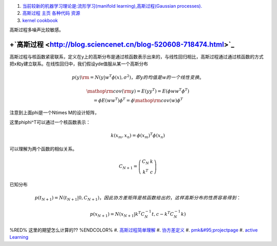 #. `当前较新的机器学习理论是:流形学习(manifold learning),高斯过程(Gaussian processes). <http://blog.csdn.net/ericgogh/article/details/7264996>`_  
#. `高斯过程 主页  各种代码 资源 <http://www.gaussianprocess.org/>`_  
#. `kernel cookbook <http://mlg.eng.cam.ac.uk/duvenaud/cookbook/index.html>`_  

高斯过程多噪声比较敏感。


.. graphviz::

   digraph GP {
        nodesep=0.8;
        node [fontname="bitStream Vera Sans",fontszie=8,shape="record"]
        GP[label = "Gussian Process"]
        SP [color=yellow,
   	    label = "{StochasticProcess | \
   	              function familiy | \
   				  rondom variable is range}"
   	 ]		
        DF [ color=green,
           label = "{Distribute function  | \
   		         integration calculus function | \
   				  order is by input number}"
        ]
        GP ->SP -> DF; 
   }
   

+`高斯过程 <http://blog.sciencenet.cn/blog-520608-718474.html>`_ 
=====================================================================



高斯过程与核函数紧密联系，定义在y上的高斯分布是通过核函数表示出来的，与线性回归相比，高斯过程通过通过核函数的方式把x和y建立联系。在线性回归中，我们假设yde值服从某一个高斯分布

.. math:: 
   p\left( y \right){\rm{ = }}N\left( {y|{w^T}\phi \left( x \right),{\sigma ^2}} \right)，即y的均值是w的一个线性变换。

.. math::
   \begin{array}{c}
   {\mathop{\rm cov}} \left( {\rm{y}} \right) = E\left( {y{y^T}} \right) = E\left( {\phi w{w^T}{\phi ^T}} \right)\\
    = \phi E\left( {w{w^T}} \right){\phi ^T} = \phi {\mathop{\rm cov}} \left( w \right){\phi ^T}
   \end{array}

注意到上面\phi是一个N\times M的设计矩阵，

这里\phi\phi^T可以通过一个核函数表示：

.. math::
   k\left( {{x_m},{x_n}} \right) = \phi {\left( {{x_m}} \right)^T}\phi \left( {{x_n}} \right)

可以理解为两个函数的相似关系。

.. math::
   {C_{N + 1}} = \left( {\begin{array}{\*{20}{c}}
  {{C_N}}&k\\
  {{k^T}}&c
   \end{array}} \right)

已知分布

.. math:: 
   p\left( {{t_{N + 1}}} \right) = N\left( {{t_{N + 1}}|0,{C_{N + 1}}} \right)， 因此协方差矩阵是核函数给出的，这样高斯分布的性质容易得到：

.. math::
    p\left( {{x_{N+1}}} \right) = N\left( {{x_{N + 1}}|{k^T}C_N^{-1}t,c - {k^T}C_N^{-1}k} \right)

%RED% 这里的期望怎么计算的?? %ENDCOLOR%
#. `高斯过程简单理解 <http://www.cnblogs.com/tornadomeet/archive/2013/06/14/3135380.html>`_  
#. `协方差定义 <http://zh.wikipedia.org/zh-cn/&#37;E5&#37;8D&#37;8F&#37;E6&#37;96&#37;B9&#37;E5&#37;B7&#37;AE&#37;E5&#37;87&#37;BD&#37;E6&#37;95&#37;B0>`_  
#. `pmk&#95;projectpage <http://www.cs.utexas.edu/~grauman/research/projects/pmk/pmk&#95;projectpage.htm>`_  
#. `active Learning <http://www.doc88.com/p-705867908985.html>`_  



